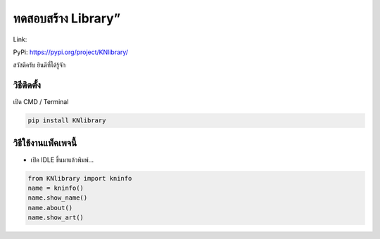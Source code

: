 ทดสอบสร้าง Library”
===================

Link:

PyPi: https://pypi.org/project/KNlibrary/

สวัสดีครับ ยินดีที่ได้รู้จัก

วิธีติดตั้ง
~~~~~~~~~~~

เปิด CMD / Terminal

.. code:: python

   pip install KNlibrary

วิธีใช้งานแพ็คเพจนี้
~~~~~~~~~~~~~~~~~~~~

-  เปิด IDLE ขึ้นมาแล้วพิมพ์…

.. code:: python

   from KNlibrary import kninfo
   name = kninfo()
   name.show_name()
   name.about()
   name.show_art()
